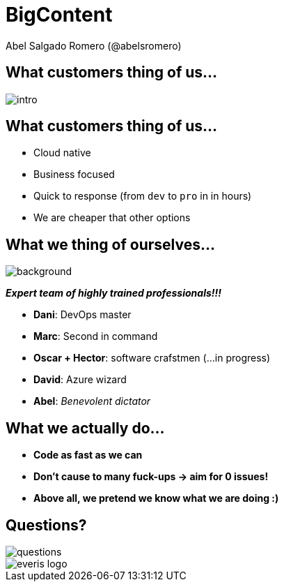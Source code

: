 = BigContent
Abel Salgado Romero (@abelsromero)
:icons: font
ifndef::imagesdir[:imagesdir: images]
ifndef::sourcedir[:sourcedir: ../../main/java]

== What customers thing of us...

image::intro.png[]

== What customers thing of us...

* Cloud native
* Business focused
* Quick to response (from `dev` to `pro` in in hours)
* We are cheaper that other options

== What we thing of ourselves...

image::team_original.jpg[background]

*_Expert team of highly trained professionals!!!_*

[%step]
* *Dani*: DevOps master
* *Marc*: Second in command
* *Oscar + Hector*: software crafstmen (...in progress)
* *David*: Azure wizard
* *Abel*: _Benevolent dictator_
//* *Ernesto*: _Honorable mention_

[transition=zoom]
[%notitle]
[background-video="images/code_history.mp4",background-video-loop=false,background-video-muted=true]
== What we actually do...

* *Code as fast as we can*
* *Don't cause to many fuck-ups -> aim for 0 issues!*
* *Above all, we pretend we know what we are doing :)*

== Questions?

image::questions.jpg[]
image::everis_logo.png[]
